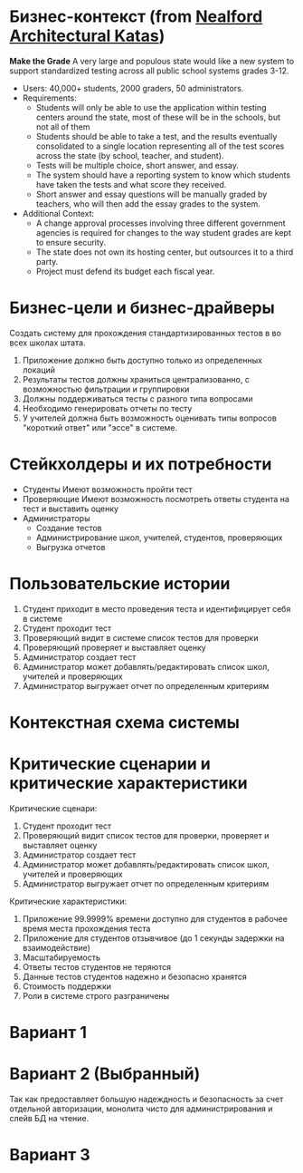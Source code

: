 * Бизнес-контекст (from [[https://nealford.com/katas/list.html][Nealford Architectural Katas]]) 
*Make the Grade*
A very large and populous state would like a new system to support standardized testing across all public school systems grades 3-12.

+ Users: 40,000+ students, 2000 graders, 50 administrators.
+ Requirements:
  - Students will only be able to use the application within testing centers around the state, most of these will be in the schools, but not all of them
  - Students should be able to take a test, and the results eventually consolidated to a single location representing all of the test scores across the state (by school, teacher, and student).
  - Tests will be multiple choice, short answer, and essay.
  - The system should have a reporting system to know which students have taken the tests and what score they received.
  - Short answer and essay questions will be manually graded by teachers, who will then add the essay grades to the system.
+ Additional Context:
  - A change approval processes involving three different government agencies is required for changes to the way student grades are kept to ensure security.
  - The state does not own its hosting center, but outsources it to a third party.
  - Project must defend its budget each fiscal year.
* Бизнес-цели и бизнес-драйверы
Создать систему для прохождения стандартизированных тестов в во всех школах штата.

1. Приложение должно быть доступно только из определенных локаций
2. Результаты тестов должны храниться централизованно, с возможностью фильтрации и группировки
3. Должны поддерживаться тесты с разного типа вопросами
4. Необходимо генерировать отчеты по тесту
5. У учителей должна быть возможность оценивать типы вопросов "короткий ответ" или "эссе" в системе.
* Стейкхолдеры и их потребности
+ Студенты
  Имеют возможность пройти тест
+ Проверяющие
  Имеют возможность посмотреть ответы студента на тест и выставить оценку
+ Администраторы
  - Создание тестов
  - Администрирование школ, учителей, студентов, проверяющих
  - Выгрузка отчетов
* Пользовательские истории
1. Студент приходит в место проведения теста и идентифицирует себя в системе
2. Студент проходит тест
3. Проверяющий видит в системе список тестов для проверки
4. Проверяющий проверяет и выставляет оценку
5. Администратор создает тест
6. Администратор может добавлять/редактировать список школ, учителей и проверяющих
7. Администратор выгружает отчет по определенным критериям
* Контекстная схема системы
[[./static/make-the-grid-context.png]]

* Критические сценарии и критические характеристики
Критические сценари:
1. Студент проходит тест
2. Проверяющий видит список тестов для проверки, проверяет и выставляет оценку
3. Администратор создает тест
4. Администратор может добавлять/редактировать список школ, учителей и проверяющих
5. Администратор выгружает отчет по определенным критериям

Критические характеристики:
1. Приложение 99.9999% времени доступно для студентов в рабочее время места прохождения теста
2. Приложение для студентов отзывчивое (до 1 секунды задержки на взаимодействие)
3. Масштабируемость
4. Ответы тестов студентов не теряются
5. Данные тестов студентов надежно и безопасно хранятся
6. Стоимость поддержки
7. Роли в системе cтрого разграничены
* Вариант 1
[[./static/make-the-grid-v1.png]]
* Вариант 2 (Выбранный)
Так как предоставляет большую надеждность и безопасность за счет отдельной авторизации, монолита чисто для администрирования и слейв БД на чтение.
[[./static/make-the-grid-v2.png]]
* Вариант 3
[[./static/make-the-grid-v3.png]]

